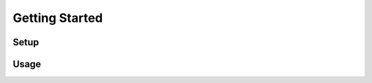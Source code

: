 .. _getting_started:
Getting Started
******************************

Setup
==============================

Usage
==============================

